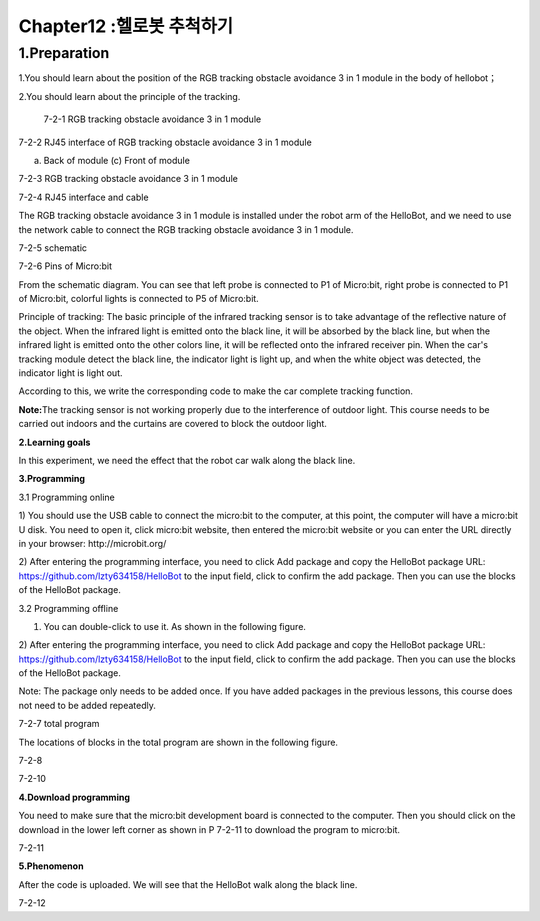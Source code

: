 Chapter12 :헬로봇 추척하기
====================================================================

1.Preparation
----------------------

1.You should learn about the position of the RGB tracking obstacle
avoidance 3 in 1 module in the body of hellobot；

2.You should learn about the principle of the tracking.

|image0|

 7-2-1 RGB tracking obstacle avoidance 3 in 1 module

|image1|

7-2-2 RJ45 interface of RGB tracking obstacle avoidance 3 in 1 module

|image2| |image3|

(a) Back of module (c) Front of module

7-2-3 RGB tracking obstacle avoidance 3 in 1 module

|image4|

7-2-4 RJ45 interface and cable

The RGB tracking obstacle avoidance 3 in 1 module is installed under the
robot arm of the HelloBot, and we need to use the network cable to
connect the RGB tracking obstacle avoidance 3 in 1 module.

|image5|

7-2-5 schematic

|image6|

7-2-6 Pins of Micro:bit

From the schematic diagram. You can see that left probe is connected to
P1 of Micro:bit, right probe is connected to P1 of Micro:bit, colorful
lights is connected to P5 of Micro:bit.

Principle of tracking: The basic principle of the infrared tracking
sensor is to take advantage of the reflective nature of the object. When
the infrared light is emitted onto the black line, it will be absorbed
by the black line, but when the infrared light is emitted onto the other
colors line, it will be reflected onto the infrared receiver pin. When
the car's tracking module detect the black line, the indicator light is
light up, and when the white object was detected, the indicator light is
light out.

According to this, we write the corresponding code to make the car
complete tracking function.

**Note:**\ The tracking sensor is not working properly due to the
interference of outdoor light. This course needs to be carried out
indoors and the curtains are covered to block the outdoor light.

\ **2.Learning goals**

In this experiment, we need the effect that the robot car walk along the
black line.

**3.Programming**

3.1 Programming online

1) You should use the USB cable to connect the micro:bit to the
computer, at this point, the computer will have a micro:bit U disk. You
need to open it, click micro:bit website, then entered the micro:bit
website or you can enter the URL directly in your browser:
http://microbit.org/

2) After entering the programming interface, you need to click Add
package and copy the HelloBot package URL:
https://github.com/lzty634158/HelloBot to the input field, click to
confirm the add package. Then you can use the blocks of the HelloBot
package.

3.2 Programming offline

1) You can double-click to use it. As shown in the following figure.

|image7|

2) After entering the programming interface, you need to click Add
package and copy the HelloBot package URL:
https://github.com/lzty634158/HelloBot to the input field, click to
confirm the add package. Then you can use the blocks of the HelloBot
package.

Note: The package only needs to be added once. If you have added
packages in the previous lessons, this course does not need to be added
repeatedly.

|image8|

7-2-7 total program

The locations of blocks in the total program are shown in the following
figure.

|image9|

7-2-8 |image10|

7-2-10

**4.Download programming**

You need to make sure that the micro:bit development board is connected
to the computer. Then you should click on the download in the lower left
corner as shown in P 7-2-11 to download the program to micro:bit.

|image11|

7-2-11

**5.Phenomenon**

After the code is uploaded. We will see that the HelloBot walk along the
black line.

|image12|

7-2-12

.. |image0| image:: ./chapter12/media/image1.png
   :width: 4.72431in
   :height: 3.95972in
.. |image1| image:: ./chapter12/media/image2.png
   :width: 3.28056in
   :height: 2.73958in
.. |image2| image:: ./chapter12/media/image3.png
   :width: 2.45486in
   :height: 2.20972in
.. |image3| image:: ./chapter12/media/image4.png
   :width: 2.22500in
   :height: 2.24583in
.. |image4| image:: ./chapter12/media/image5.png
   :width: 5.76389in
   :height: 5.79167in
.. |image5| image:: ./chapter12/media/image6.png
   :width: 3.34583in
   :height: 2.99097in
.. |image6| image:: ./chapter12/media/image7.png
   :width: 4.59722in
   :height: 4.22292in
.. |image7| image:: ./chapter12/media/image8.png
   :width: 0.93472in
   :height: 0.79514in
.. |image8| image:: ./chapter12/media/image9.png
   :width: 5.76806in
   :height: 1.76667in
.. |image9| image:: ./chapter12/media/image10.png
   :width: 3.97222in
   :height: 3.16319in
.. |image10| image:: ./chapter12/media/image11.png
   :width: 5.76806in
   :height: 2.05069in
.. |image11| image:: ./chapter12/media/image12.png
   :width: 5.76806in
   :height: 2.31319in
.. |image12| image:: ./chapter12/media/image13.png
   :width: 5.76250in
   :height: 3.86667in
